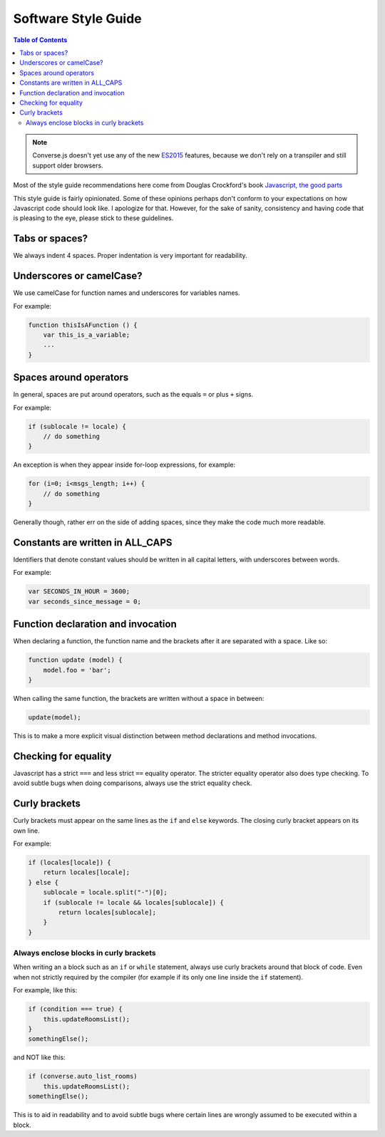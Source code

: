 .. raw:: html

    <div id="banner"><a href="https://github.com/jcbrand/converse.js/blob/master/docs/source/theming.rst">Edit me on GitHub</a></div>

Software Style Guide
====================

.. contents:: Table of Contents
   :depth: 2
   :local:

.. note:: Converse.js doesn't yet use any of the new `ES2015
    <https://babeljs.io/docs/learn-es2015/>`_ features, because we don't
    rely on a transpiler and still support older browsers.

Most of the style guide recommendations here come from Douglas Crockford's book
`Javascript, the good parts <http://shop.oreilly.com/product/9780596517748.do>`_

This style guide is fairly opinionated. Some of these opinions perhaps don't
conform to your expectations on how Javascript code should look like.
I apologize for that. However, for the sake of sanity, consistency and having
code that is pleasing to the eye, please stick to these guidelines.

Tabs or spaces?
---------------

We always indent 4 spaces. Proper indentation is very important for readability.

Underscores or camelCase?
-------------------------

We use camelCase for function names and underscores for variables names.

For example:

.. code-block:: javascript 

    function thisIsAFunction () {
        var this_is_a_variable;
        ...
    }

Spaces around operators
-----------------------

In general, spaces are put around operators, such as the equals ``=`` or plus ``+`` signs.

For example:

.. code-block:: javascript 

    if (sublocale != locale) {
        // do something
    }

An exception is when they appear inside for-loop expressions, for example:

.. code-block:: javascript 

    for (i=0; i<msgs_length; i++) {
        // do something
    }

Generally though, rather err on the side of adding spaces, since they make the
code much more readable.

Constants are written in ALL_CAPS
---------------------------------

Identifiers that denote constant values should be written in
all capital letters, with underscores between words.

For example:

.. code-block:: javascript 

    var SECONDS_IN_HOUR = 3600;
    var seconds_since_message = 0;


Function declaration and invocation
-----------------------------------

When declaring a function, the function name and the brackets after it are separated
with a space. Like so:

.. code-block:: javascript 

    function update (model) {
        model.foo = 'bar';
    }

When calling the same function, the brackets are written without a space in
between:

.. code-block:: javascript 

    update(model);

This is to make a more explicit visual distinction between method declarations
and method invocations.

Checking for equality
---------------------

Javascript has a strict ``===`` and less strict ``==`` equality operator. The
stricter equality operator also does type checking. To avoid subtle bugs when
doing comparisons, always use the strict equality check.

Curly brackets
--------------

Curly brackets must appear on the same lines as the ``if`` and ``else`` keywords.
The closing curly bracket appears on its own line.

For example:

.. code-block:: javascript 

    if (locales[locale]) {
        return locales[locale];
    } else {
        sublocale = locale.split("-")[0];
        if (sublocale != locale && locales[sublocale]) {
            return locales[sublocale];
        }
    }

Always enclose blocks in curly brackets
~~~~~~~~~~~~~~~~~~~~~~~~~~~~~~~~~~~~~~~

When writing an a block such as an ``if`` or ``while`` statement, always use
curly brackets around that block of code. Even when not strictly required by
the compiler (for example if its only one line inside the ``if`` statement).

For example, like this:

.. code-block:: javascript 

    if (condition === true) {
        this.updateRoomsList();
    }
    somethingElse();

and NOT like this:

.. code-block:: javascript

    if (converse.auto_list_rooms)
        this.updateRoomsList();
    somethingElse();

This is to aid in readability and to avoid subtle bugs where certain lines are
wrongly assumed to be executed within a block.
